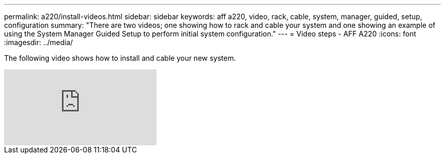 ---
permalink: a220/install-videos.html
sidebar: sidebar
keywords: aff a220, video, rack, cable, system, manager, guided, setup, configuration
summary: "There are two videos; one showing how to rack and cable your system and one showing an example of using the System Manager Guided Setup to perform initial system configuration."
---
= Video steps - AFF A220
:icons: font
:imagesdir: ../media/

[.lead]

The following video shows how to install and cable your new system.

video::FUtG1Je5D1g[youtube]
